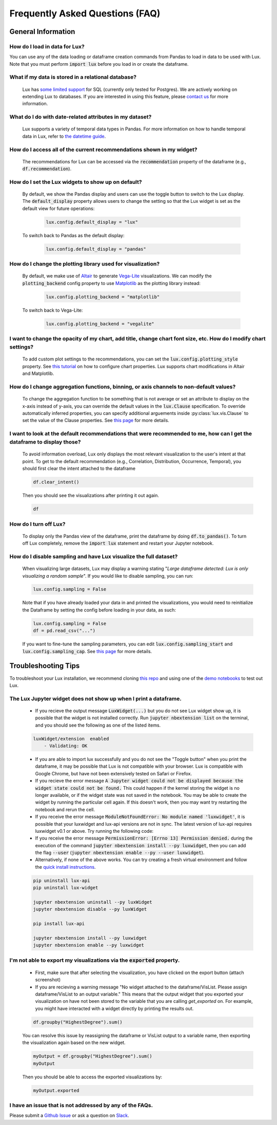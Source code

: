 ********************************
Frequently Asked Questions (FAQ)
********************************

General Information
-------------------

How do I load in data for Lux? 
""""""""""""""""""""""""""""""""""""""""""""""""""""""""
You can use any of the data loading or dataframe creation commands from Pandas to load in data to be used with Lux. 
Note that you must perform :code:`import lux` before you load in or create the dataframe.

What if my data is stored in a relational database?
""""""""""""""""""""""""""""""""""""""""""""""""""""""""
  Lux has `some limited support <https://lux-api.readthedocs.io/en/latest/source/advanced/executor.html#sql-executor>`__ for SQL (currently only tested for Postgres). We are actively working on extending Lux to databases. If you are interested in using this feature, please `contact us <https://communityinviter.com/apps/lux-project/lux>`_ for more information.

What do I do with date-related attributes in my dataset?
""""""""""""""""""""""""""""""""""""""""""""""""""""""""
  Lux supports a variety of temporal data types in Pandas. For more information on how to handle temporal data in Lux, refer to `the datetime guide <https://lux-api.readthedocs.io/en/latest/source/advanced/date.html>`__.

How do I access all of the current recommendations shown in my widget?
""""""""""""""""""""""""""""""""""""""""""""""""""""""""""""""""""""""
  The recommendations for Lux can be accessed via the :code:`recommendation` property of the dataframe (e.g., :code:`df.recommendation`).

How do I set the Lux widgets to show up on default? 
""""""""""""""""""""""""""""""""""""""""""""""""""""""""
  By default, we show the Pandas display and users can use the toggle button to switch to the Lux display. The :code:`default_display` property allows users to change the setting so that the Lux widget is set as the default view for future operations: 

    .. code-block:: python
    
        lux.config.default_display = "lux"
    
  To switch back to Pandas as the default display: 

    .. code-block:: python
    
        lux.config.default_display = "pandas"

How do I change the plotting library used for visualization?
"""""""""""""""""""""""""""""""""""""""""""""""""""""""""""""""""""
  By default, we make use of `Altair <https://altair-viz.github.io/>`__ to generate `Vega-Lite <https://vega.github.io/vega-lite>`__ visualizations. We can modify the :code:`plotting_backend` config property to use `Matplotlib <https://matplotlib.org/>`__ as the plotting library instead: 

    .. code-block:: python
    
        lux.config.plotting_backend = "matplotlib"
    
  To switch back to Vega-Lite: 

    .. code-block:: python
    
        lux.config.plotting_backend = "vegalite"
  
I want to change the opacity of my chart, add title, change chart font size, etc. How do I modify chart settings?
"""""""""""""""""""""""""""""""""""""""""""""""""""""""""""""""""""""""""""""""""""""""""""""""""""""""""""""""""
  To add custom plot settings to the recommendations, you can set the :code:`lux.config.plotting_style` property. See `this tutorial <https://lux-api.readthedocs.io/en/latest/source/guide/style.html>`__ on how to configure chart properties. Lux supports chart modifications in Altair and Matplotlib.

How do I change aggregation functions, binning, or axis channels to non-default values?
"""""""""""""""""""""""""""""""""""""""""""""""""""""""""""""""""""""""""""""""""""""""
  To change the aggregation function to be something that is not average or set an attribute to display on the x-axis instead of y-axis, you can override the default values in the :code:`lux.Clause` specification.
  To override automatically inferred properties, you can specify additional arguements inside :py:class:`lux.vis.Clause` to set the value of the Clause properties. See `this page <https://lux-api.readthedocs.io/en/latest/source/guide/intent.html#adding-constraints>`__ for more details.

I want to look at the default recommendations that were recommended to me, how can I get the dataframe to display those?
"""""""""""""""""""""""""""""""""""""""""""""""""""""""""""""""""""""""""""""""""""""""""""""""""""""""""""""""""""""""""
  To avoid information overload, Lux only displays the most relevant visualization to the user's intent at that point. To get to the default recommendation (e.g., Correlation, Distribution, Occurrence, Temporal), you should first clear the intent attached to the dataframe

  .. code-block:: python

      df.clear_intent()

  Then you should see the visualizations after printing it out again.

  .. code-block:: python

      df

How do I turn off Lux?
""""""""""""""""""""""""""
  To display only the Pandas view of the dataframe, print the dataframe by doing :code:`df.to_pandas()`.
  To turn off Lux completely, remove the :code:`import lux` statement and restart your Jupyter notebook.

How do I disable sampling and have Lux visualize the full dataset?
""""""""""""""""""""""""""""""""""""""""""""""""""""""""""""""""""""""
  When visualizing large datasets, Lux may display a warning stating "`Large dataframe detected: Lux is only visualizing a random sample`". If you would like to disable sampling, you can run: 

  .. code-block:: python

      lux.config.sampling = False

  Note that if you have already loaded your data in and printed the visualizations, you would need to reinitialize the Dataframe by setting the config before loading in your data, as such:

  .. code-block:: python

      lux.config.sampling = False
      df = pd.read_csv("...")

  If you want to fine-tune the sampling parameters, you can edit :code:`lux.config.sampling_start` and :code:`lux.config.sampling_cap`. See `this page <https://lux-api.readthedocs.io/en/latest/source/reference/config.html>`__ for more details.

Troubleshooting Tips
--------------------

To troubleshoot your Lux installation, we recommend cloning `this repo <https://github.com/lux-org/lux-binder>`__ and using one of the `demo notebooks <https://github.com/lux-org/lux-binder/blob/master/demo/cars_demo.ipynb>`__ to test out Lux.

The Lux Jupyter widget does not show up when I print a dataframe.
"""""""""""""""""""""""""""""""""""""""""""""""""""""""""""""""""""
  - If you recieve the output message :code:`LuxWidget(...)` but you do not see Lux widget show up, it is possible that the widget is not installed correctly. Run :code:`jupyter nbextension list` on the terminal, and you should see the following as one of the listed items. 
  
  .. code-block:: bash
  
    luxWidget/extension  enabled
        - Validating: OK

  - If you are able to import lux successfully and you do not see the "Toggle button" when you print the dataframe, it may be possible that Lux is not compatible with your browser. Lux is compatible with Google Chrome, but have not been extensively tested on Safari or Firefox.
  - If you recieve the error message :code:`A Jupyter widget could not be displayed because the widget state could not be found.` This could happen if the kernel storing the widget is no longer available, or if the widget state was not saved in the notebook. You may be able to create the widget by running the particular cell again. If this doesn't work, then you may want try restarting the notebook and rerun the cell.
  - If you receive the error message :code:`ModuleNotFoundError: No module named 'luxwidget'`, it is possible that your luxwidget and lux-api versions are not in sync. The latest version of lux-api requires luxwidget v0.1 or above. Try running the following code:
  - If you receive the error message :code:`PermissionError: [Errno 13] Permission denied.` during the execution of the command :code:`jupyter nbextension install --py luxwidget`, then you can add the flag :code:`--user` (:code:`jupyter nbextension enable --py --user luxwidget`).
  - Alternatively, if none of the above works. You can try creating a fresh virtual environment and follow the `quick install instructions <https://github.com/lux-org/lux#installation>`_.

  .. code-block:: bash

    pip uninstall lux-api
    pip uninstall lux-widget

    jupyter nbextension uninstall --py luxWidget
    jupyter nbextension disable --py luxWidget

    pip install lux-api

    jupyter nbextension install --py luxwidget
    jupyter nbextension enable --py luxwidget
  

I'm not able to export my visualizations via the :code:`exported` property.
""""""""""""""""""""""""""""""""""""""""""""""""""""""""""""""""""""""""""""
    - First, make sure that after selecting the visualization, you have clicked on the export button (attach screenshot)
    - If you are recieving a warning message "No widget attached to the dataframe/VisList. Please assign dataframe/VisList to an output variable." This means that the output widget that you exported your visualization on have not been stored to the variable that you are calling `get_exported` on. For example, you might have interacted with a widget directly by printing the results out.

    .. code-block:: python

       df.groupby("HighestDegree").sum()

    You can resolve this issue by reassigning the dataframe or VisList output to a variable name, then exporting the visualization again based on the new widget.

    .. code-block:: python
    
        myOutput = df.groupby("HighestDegree").sum()
        myOutput

    Then you should be able to access the exported visualizations by: 

    .. code-block:: python

        myOutput.exported

I have an issue that is not addressed by any of the FAQs.
""""""""""""""""""""""""""""""""""""""""""""""""""""""""""
Please submit a `Github Issue <https://github.com/lux-org/lux/issues>`__ or ask a question on `Slack <https://communityinviter.com/apps/lux-project/lux>`__.

.. Not Currently Supported
.. - What do I do if I want to change the data type of an attribute?
.. - How do I save my widgets in the notebook file?
.. - When I print out the dataframe, the cell is taking a long time to run.
